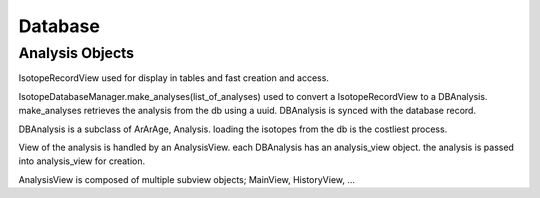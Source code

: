 Database
-----------------

Analysis Objects
~~~~~~~~~~~~~~~~~~

IsotopeRecordView used for display in tables and fast creation and access.

IsotopeDatabaseManager.make_analyses(list_of_analyses) used to convert a
IsotopeRecordView to a DBAnalysis. make_analyses retrieves the analysis from the db
using a uuid. DBAnalysis is synced with the database record.

DBAnalysis is a subclass of ArArAge, Analysis.
loading the isotopes from the db is the costliest process.

View of the analysis is handled by an AnalysisView. each DBAnalysis has an analysis_view object.
the analysis is passed into analysis_view for creation.

AnalysisView is composed of multiple subview objects; MainView, HistoryView, ...
